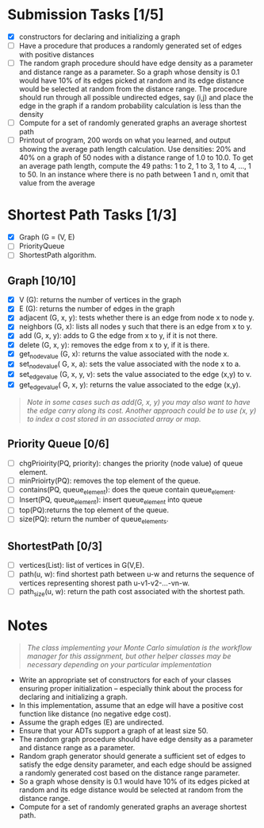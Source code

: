 * Submission Tasks [1/5]

- [X] constructors for declaring and initializing a graph
- [ ] Have a procedure that produces a randomly generated set of edges with positive distances
- [ ] The random graph procedure should have edge density as a parameter and distance range as a parameter.  So a graph whose density is 0.1 would have 10% of its edges picked at random and its edge distance would be selected at random from the distance range.  The procedure should run through all possible undirected edges, say (i,j) and place the edge in the graph if a random probability calculation is less than the density
- [ ] Compute for a set of randomly generated graphs an average shortest path
- [ ] Printout of program, 200 words on what you learned, and output showing the average path length calculation.  Use densities: 20% and 40% on a graph of 50 nodes with a distance range of 1.0 to 10.0.  To get an average path length, compute the 49 paths: 1 to 2, 1 to 3, 1 to 4, …, 1 to 50.  In an instance where there is no path between 1 and n, omit that value from the average

* Shortest Path Tasks [1/3]

+ [X] Graph (G = (V, E)
+ [ ] PriorityQueue
+ [ ] ShortestPath algorithm.

** Graph [10/10]

+ [X] V (G): returns the number of vertices in the graph
+ [X] E (G): returns the number of edges in the graph
+ [X] adjacent (G, x, y): tests whether there is an edge from node x to node y.
+ [X] neighbors (G, x): lists all nodes y such that there is an edge from x to y.
+ [X] add (G, x, y): adds to G the edge from x to y, if it is not there.
+ [X] delete (G, x, y): removes the edge from x to y, if it is there.
+ [X] get_node_value (G, x): returns the value associated with the node x.
+ [X] set_node_value( G, x, a): sets the value associated with the node x to a.
+ [X] set_edge_value (G, x, y, v): sets the value associated to the edge (x,y) to v.
+ [X] get_edge_value( G, x, y): returns the value associated to the edge (x,y).

#+begin_quote
/Note in some cases such as add(G, x, y) you may also want to have the edge carry along its cost. Another approach could be to use (x, y) to index a cost stored in an associated array or map./
#+end_quote

** Priority Queue [0/6]

+ [ ] chgPrioirity(PQ, priority): changes the priority (node value) of queue element.
+ [ ] minPrioirty(PQ): removes the top element of the queue.
+ [ ] contains(PQ, queue_element): does the queue contain queue_element.
+ [ ] Insert(PQ, queue_element): insert queue_element into queue
+ [ ] top(PQ):returns the top element of the queue.
+ [ ] size(PQ): return the number of queue_elements.

** ShortestPath [0/3]

+ [ ] vertices(List): list of vertices in G(V,E).
+ [ ] path(u, w): find shortest path between u-w and returns the sequence of vertices representing shorest path u-v1-v2-…-vn-w.
+ [ ] path_size(u, w): return the path cost associated with the shortest path.

* Notes

#+begin_quote
/The class implementing your Monte Carlo simulation is the workflow manager for this assignment, but other helper classes may be necessary depending on your particular implementation/
#+end_quote

- Write an appropriate set of constructors for each of your classes ensuring proper initialization – especially think about the process for declaring and initializing a graph.
- In this implementation, assume that an edge will have a positive cost function like distance (no negative edge cost).
- Assume the graph edges (E) are undirected.
- Ensure that your ADTs support a graph of at least size 50.
- The random graph procedure should have edge density as a parameter and distance range as a parameter.
- Random graph generator should generate a sufficient set of edges to satisfy the edge density parameter, and each edge should be assigned a randomly generated cost based on the distance range parameter.
- So a graph whose density is 0.1 would have 10% of its edges picked at random and its edge distance would be selected at random from the distance range.
- Compute for a set of randomly generated graphs an average shortest path.
